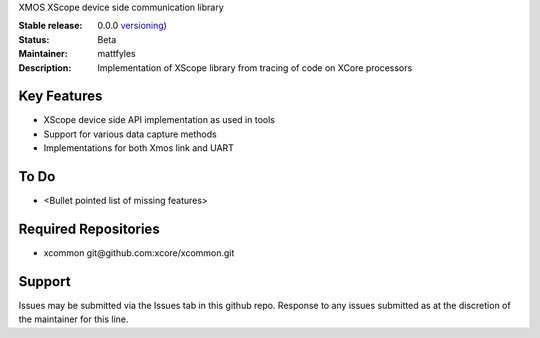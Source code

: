 XMOS XScope device side communication library

:Stable release: 0.0.0  `versioning <https://github.com/xcore/Community/wiki/Versioning>`_)

:Status:  Beta

:Maintainer:  mattfyles

:Description:  Implementation of XScope library from tracing of code on XCore processors

Key Features
============

* XScope device side API implementation as used in tools
* Support for various data capture methods
* Implementations for both Xmos link and UART

To Do
=====

* <Bullet pointed list of missing features>

Required Repositories
================

* xcommon git\@github.com:xcore/xcommon.git

Support
=======

Issues may be submitted via the Issues tab in this github repo. Response to any issues submitted as at the discretion of the maintainer for this line.
